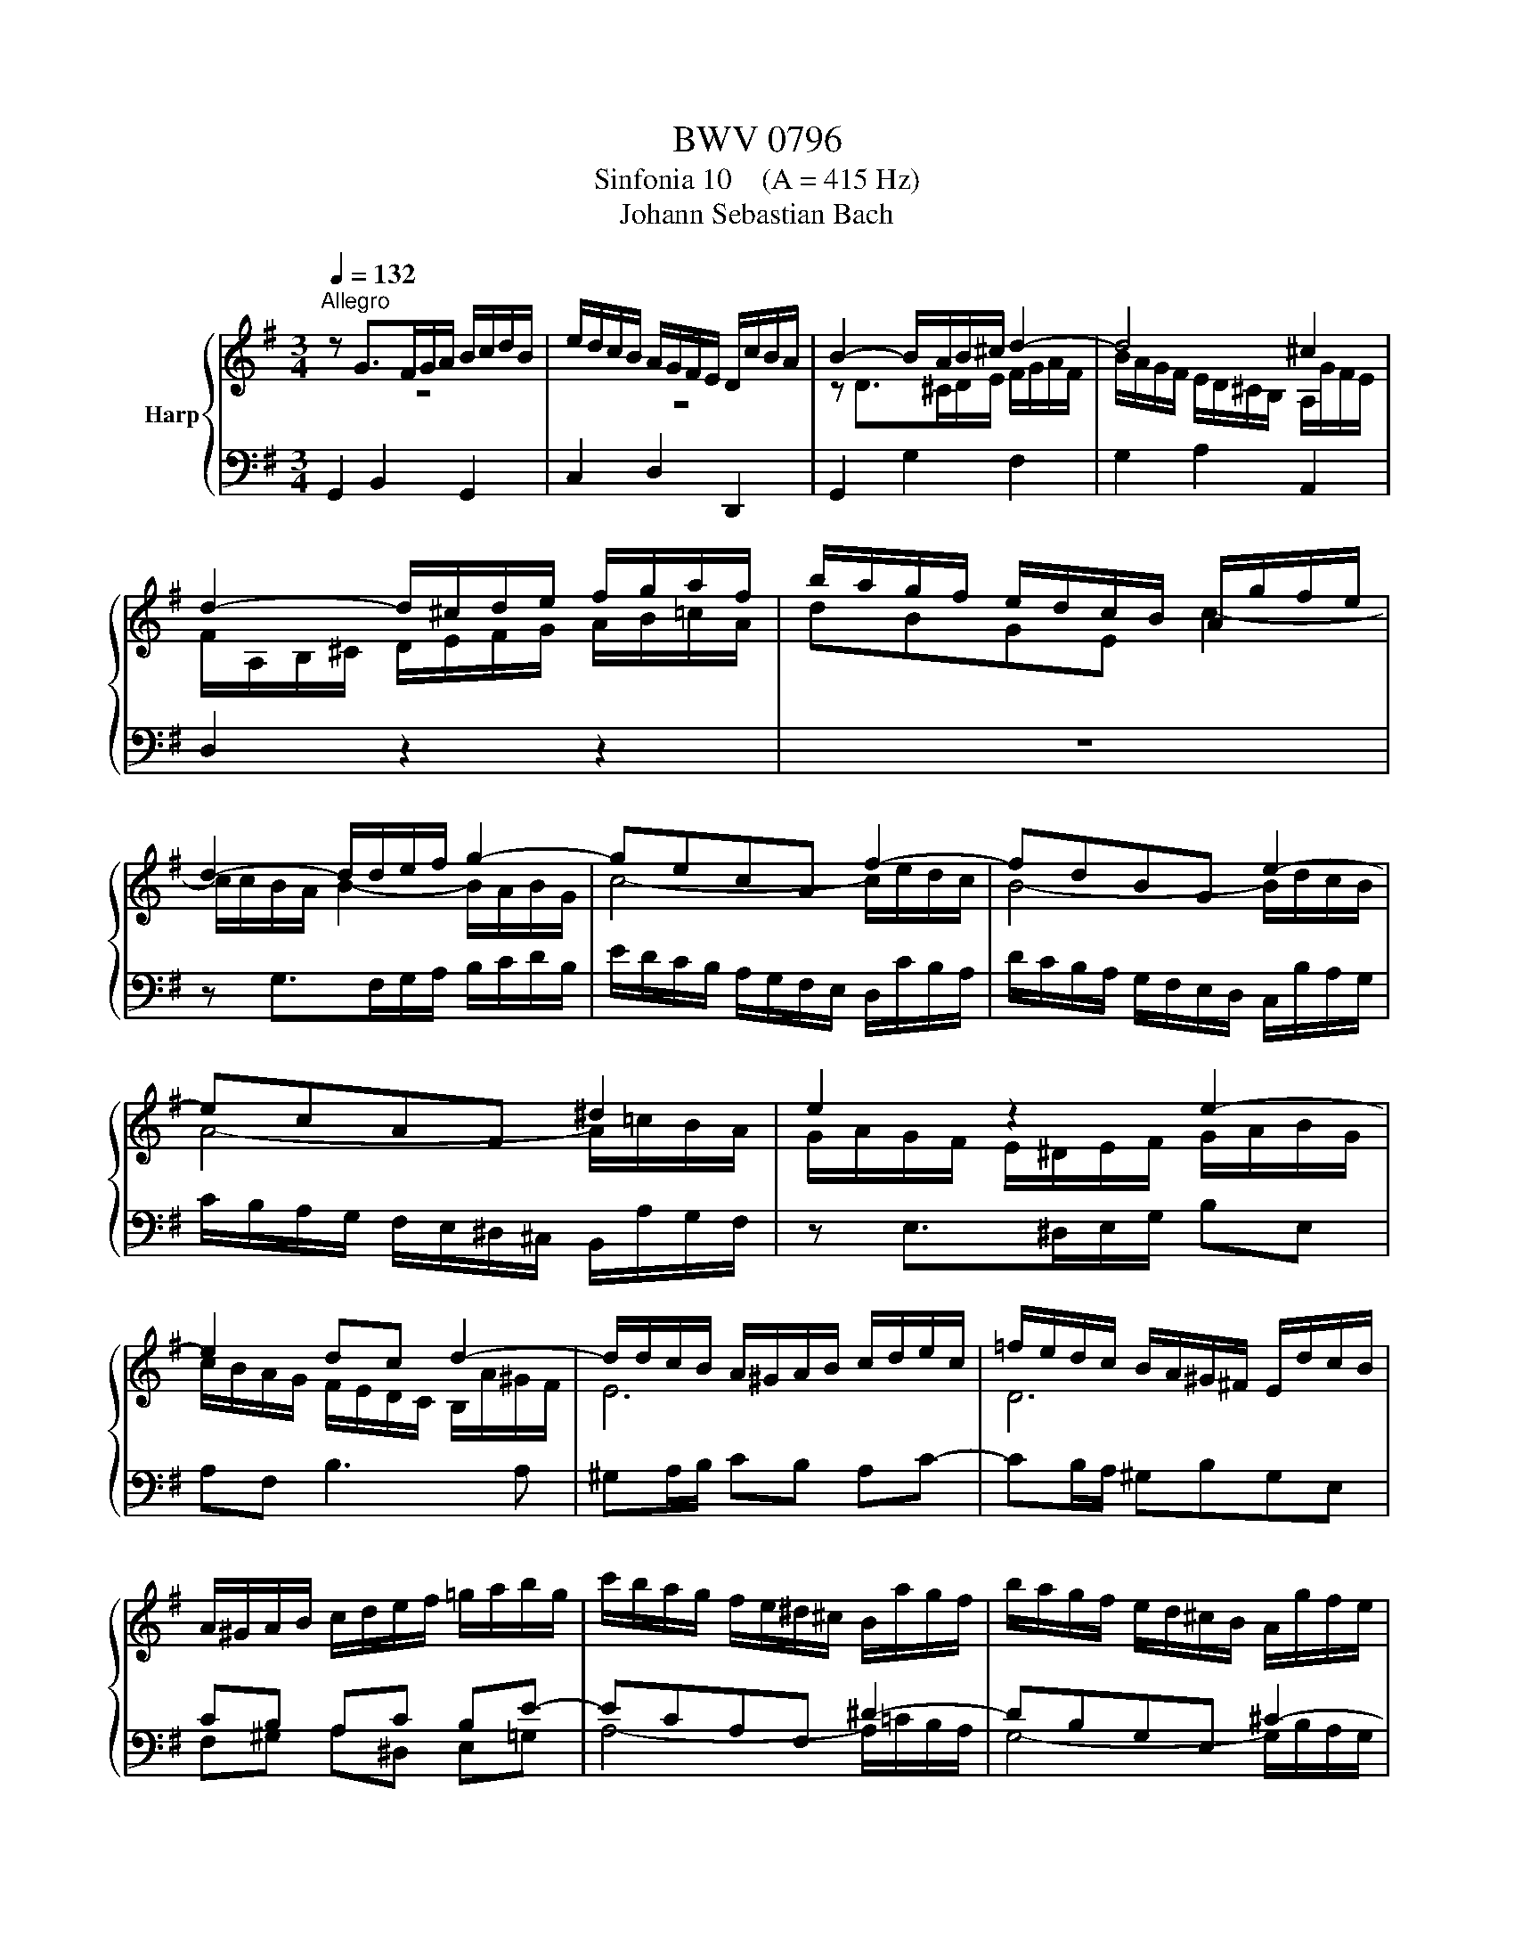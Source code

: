 X:1
T:BWV 0796
T:Sinfonia 10    (A = 415 Hz)
T:Johann Sebastian Bach
%%score { ( 1 2 ) | 3 }
L:1/8
Q:1/4=132
M:3/4
K:G
V:1 treble nm="Harp"
V:2 treble 
V:3 bass 
V:1
"^Allegro" z G>FG/A/ B/c/d/B/ | e/d/c/B/ A/G/F/E/ D/c/B/A/ | B2- B/A/B/^c/ d2- | d4 ^c2 | %4
 d2- d/^c/d/e/ f/g/a/f/ | b/a/g/f/ e/d/c/B/ A/g/f/e/ | d2- d/d/e/f/ g2- | gecA f2- | fdBG e2- | %9
 ecAF ^d2 | e2 z2 e2- | e2 dc d2- | d/d/c/B/ A/^G/A/B/ c/d/e/c/ | =f/e/d/c/ B/A/^G/^F/ E/d/c/B/ | %14
 A/^G/A/B/ c/d/e/f/ =g/a/b/g/ | c'/b/a/g/ f/e/^d/^c/ B/a/g/f/ | b/a/g/f/ e/d/^c/B/ A/g/f/e/ | %17
 a/g/f/e/ d/^c/B/A/ G/f/e/d/ | g/f/e/d/ ^c/B/^A/^G/ F/e/d/c/ | f/e/d/^c/ B4- | B4 ^A2 | B2 Bedc | %22
 B=fedcB | c2- cdcB | AedcBA | B2 z2 g2- | g2- g/b/a/g/ f2 | =f2- f/a/g/f/ e2- | e2- e/g/f/e/ d2- | %29
 d2- d/=f/e/d/ c2- | c/c/B/A/ G/F/G/A/ B/c/d/B/ | e/d/c/B/ A/G/F/E/ D/c/B/A/ | !fermata!B6 |] %33
V:2
 z6 | z6 | z D>^CD/E/ F/G/A/F/ | B/A/G/F/ E/D/^C/B,/ A,/G/F/E/ | F/A,/B,/^C/ D/E/F/G/ A/B/=c/A/ | %5
 dBGE c2- | c/c/B/A/ B2- B/A/B/G/ | c4- c/e/d/c/ | B4- B/d/c/B/ | A4- A/=c/B/A/ | %10
 G/A/G/F/ E/^D/E/F/ G/A/B/G/ | c/B/A/G/ F/E/D/C/ B,/A/^G/F/ | E6 | D6 |[I:staff +1] CB, A,C B,E- | %15
 ECA,F, ^D2- | DB,G,E, ^C2- | CA,F,D, B,2- | B,G,E,^C, ^A,2 | %19
 B,2- B,/^A,/B,/[I:staff -1]^C/ D/E/F/D/ | %20
 G/F/E/D/[I:staff +1] ^C/B,/^A,/^G,/ F,/[I:staff -1]E/D/^C/ | D/F/^G/^A/ B=c B=A | G6 | %23
 z/ E/^F/^G/ AB A=G | F6 | z/ D/E/F/ G/F/G/A/ B/c/d/B/ | e/d/c/B/ A/G/F/E/ D/c/B/A/ | %27
 d/c/B/A/ G/=F/E/D/ C/B/A/G/ | c/B/A/G/ F/E/D/C/ B,/A/G/F/ | %29
 B/A/G/F/ E/D/C/B,/[I:staff +1] A,/[I:staff -1]G/^F/E/ | D2 z2 G2- | G4 F2 | G6 |] %33
V:3
 G,,2 B,,2 G,,2 | C,2 D,2 D,,2 | G,,2 G,2 F,2 | G,2 A,2 A,,2 | D,2 z2 z2 | z6 | %6
 z G,>F,G,/A,/ B,/C/D/B,/ | E/D/C/B,/ A,/G,/F,/E,/ D,/C/B,/A,/ | %8
 D/C/B,/A,/ G,/F,/E,/D,/ C,/B,/A,/G,/ | C/B,/A,/G,/ F,/E,/^D,/^C,/ B,,/A,/G,/F,/ | %10
 z E,>^D,E,/G,/ B,E, | A,F, B,3 A, | ^G,A,/B,/ CB, A,C- | CB,/A,/ ^G,B,G,E, | F,^G, A,^D, E,=G, | %15
 A,4- A,/=C/B,/A,/ | G,4- G,/B,/A,/G,/ | F,4- F,/A,/G,/F,/ | E,4- E,/=G,/F,/E,/ | D,2 G,2 F,2 | %20
 E,2 F,2 F,,2 | B,,2- B,,/=A,,/B,,/C,/ D,/E,/=F,/C,/ | %22
 D,/E,/D,/C,/ B,,/A,,/^G,,/^F,,/ E,,/D,/C,/B,,/ | A,,2- A,,/=G,,/A,,/B,,/ C,/D,/E,/B,,/ | %24
 C,/D,/C,/B,,/ A,,/G,,/F,,/E,,/ D,,/C,/B,,/A,,/ | G,,B,, D,F, G,B, | CA, D2- D/E/D/C/ | %27
 B,G, C2- C/D/C/B,/ | A,F, B,2- B,/C/B,/A,/ | G,E, A,2- A,/B,/A,/G,/ | %30
 F,/E,/D,/C,/ B,,/A,,/G,,/F,,/ G,,/A,,/B,,/G,,/ | C,/A,,/B,,/C,/ D,C, D,D,, | !fermata!G,,6 |] %33


